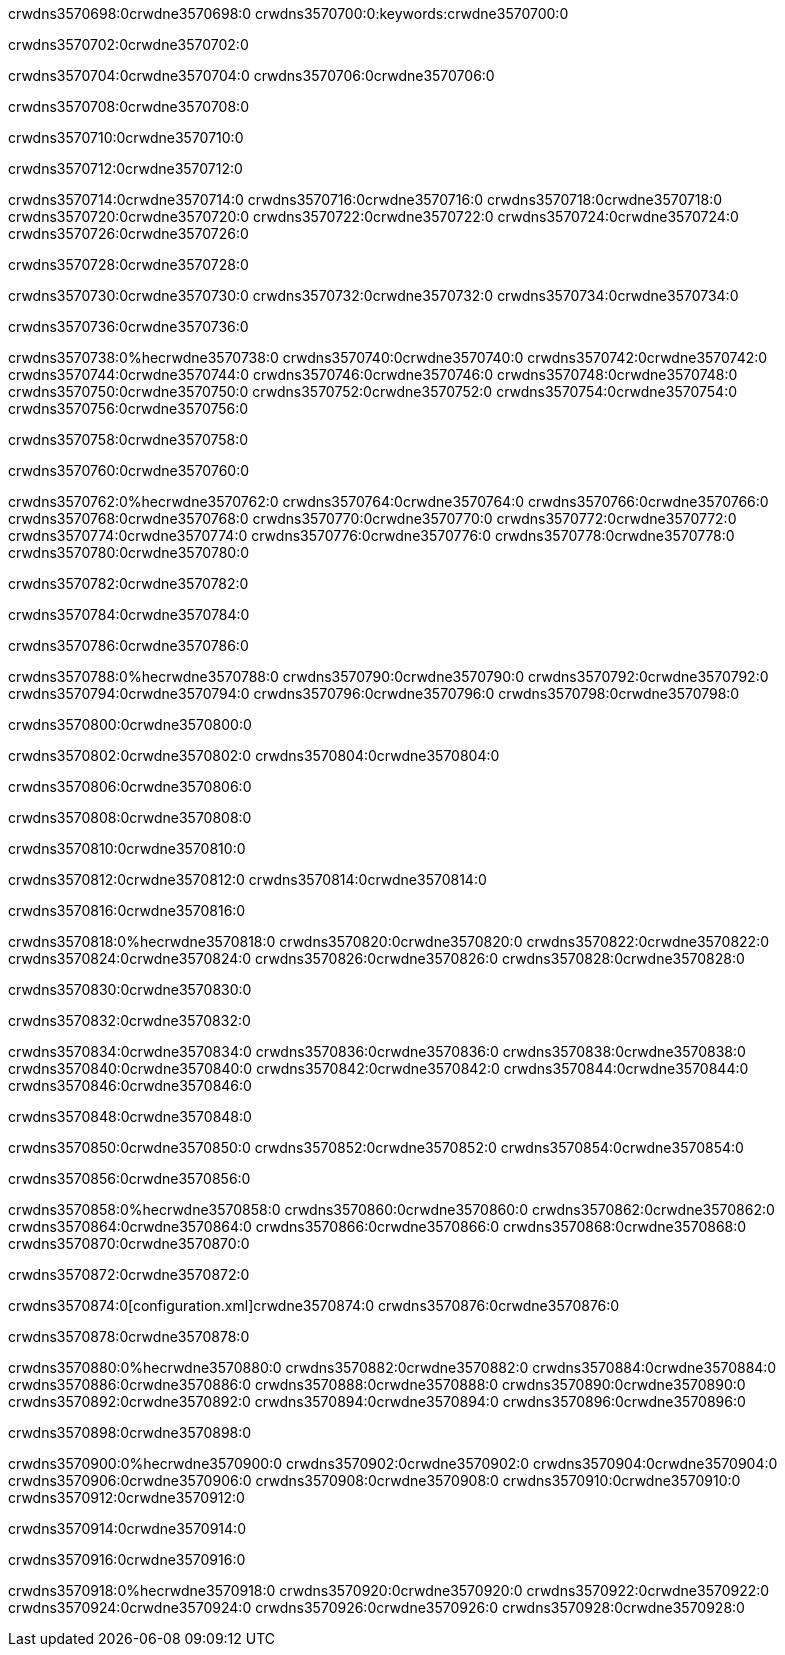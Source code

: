 crwdns3570698:0crwdne3570698:0
crwdns3570700:0:keywords:crwdne3570700:0

crwdns3570702:0crwdne3570702:0

crwdns3570704:0crwdne3570704:0
crwdns3570706:0crwdne3570706:0

crwdns3570708:0crwdne3570708:0

crwdns3570710:0crwdne3570710:0

crwdns3570712:0crwdne3570712:0

crwdns3570714:0crwdne3570714:0
crwdns3570716:0crwdne3570716:0
  crwdns3570718:0crwdne3570718:0
  crwdns3570720:0crwdne3570720:0
  crwdns3570722:0crwdne3570722:0
crwdns3570724:0crwdne3570724:0
crwdns3570726:0crwdne3570726:0

crwdns3570728:0crwdne3570728:0

crwdns3570730:0crwdne3570730:0
crwdns3570732:0crwdne3570732:0
crwdns3570734:0crwdne3570734:0

crwdns3570736:0crwdne3570736:0

crwdns3570738:0%hecrwdne3570738:0
crwdns3570740:0crwdne3570740:0
crwdns3570742:0crwdne3570742:0
crwdns3570744:0crwdne3570744:0
crwdns3570746:0crwdne3570746:0
crwdns3570748:0crwdne3570748:0
crwdns3570750:0crwdne3570750:0
crwdns3570752:0crwdne3570752:0
crwdns3570754:0crwdne3570754:0
crwdns3570756:0crwdne3570756:0

crwdns3570758:0crwdne3570758:0

crwdns3570760:0crwdne3570760:0

crwdns3570762:0%hecrwdne3570762:0
crwdns3570764:0crwdne3570764:0
crwdns3570766:0crwdne3570766:0
crwdns3570768:0crwdne3570768:0 crwdns3570770:0crwdne3570770:0
crwdns3570772:0crwdne3570772:0
crwdns3570774:0crwdne3570774:0
crwdns3570776:0crwdne3570776:0
crwdns3570778:0crwdne3570778:0
crwdns3570780:0crwdne3570780:0

crwdns3570782:0crwdne3570782:0

crwdns3570784:0crwdne3570784:0

crwdns3570786:0crwdne3570786:0

crwdns3570788:0%hecrwdne3570788:0
crwdns3570790:0crwdne3570790:0
crwdns3570792:0crwdne3570792:0
crwdns3570794:0crwdne3570794:0
crwdns3570796:0crwdne3570796:0
crwdns3570798:0crwdne3570798:0

crwdns3570800:0crwdne3570800:0 

crwdns3570802:0crwdne3570802:0 crwdns3570804:0crwdne3570804:0

crwdns3570806:0crwdne3570806:0

crwdns3570808:0crwdne3570808:0

crwdns3570810:0crwdne3570810:0

crwdns3570812:0crwdne3570812:0 crwdns3570814:0crwdne3570814:0

crwdns3570816:0crwdne3570816:0

crwdns3570818:0%hecrwdne3570818:0
crwdns3570820:0crwdne3570820:0
crwdns3570822:0crwdne3570822:0
crwdns3570824:0crwdne3570824:0
crwdns3570826:0crwdne3570826:0
crwdns3570828:0crwdne3570828:0

crwdns3570830:0crwdne3570830:0

crwdns3570832:0crwdne3570832:0

crwdns3570834:0crwdne3570834:0
crwdns3570836:0crwdne3570836:0
  crwdns3570838:0crwdne3570838:0
  crwdns3570840:0crwdne3570840:0
  crwdns3570842:0crwdne3570842:0
crwdns3570844:0crwdne3570844:0
crwdns3570846:0crwdne3570846:0

crwdns3570848:0crwdne3570848:0

crwdns3570850:0crwdne3570850:0
crwdns3570852:0crwdne3570852:0
crwdns3570854:0crwdne3570854:0

crwdns3570856:0crwdne3570856:0

crwdns3570858:0%hecrwdne3570858:0
crwdns3570860:0crwdne3570860:0
crwdns3570862:0crwdne3570862:0
crwdns3570864:0crwdne3570864:0
crwdns3570866:0crwdne3570866:0
crwdns3570868:0crwdne3570868:0
crwdns3570870:0crwdne3570870:0

crwdns3570872:0crwdne3570872:0

crwdns3570874:0[configuration.xml]crwdne3570874:0 crwdns3570876:0crwdne3570876:0 

crwdns3570878:0crwdne3570878:0

crwdns3570880:0%hecrwdne3570880:0
crwdns3570882:0crwdne3570882:0
crwdns3570884:0crwdne3570884:0
crwdns3570886:0crwdne3570886:0
crwdns3570888:0crwdne3570888:0
crwdns3570890:0crwdne3570890:0
crwdns3570892:0crwdne3570892:0
crwdns3570894:0crwdne3570894:0
crwdns3570896:0crwdne3570896:0

crwdns3570898:0crwdne3570898:0

crwdns3570900:0%hecrwdne3570900:0
crwdns3570902:0crwdne3570902:0
crwdns3570904:0crwdne3570904:0
crwdns3570906:0crwdne3570906:0
crwdns3570908:0crwdne3570908:0
crwdns3570910:0crwdne3570910:0
crwdns3570912:0crwdne3570912:0

crwdns3570914:0crwdne3570914:0

crwdns3570916:0crwdne3570916:0

crwdns3570918:0%hecrwdne3570918:0
crwdns3570920:0crwdne3570920:0
crwdns3570922:0crwdne3570922:0
crwdns3570924:0crwdne3570924:0
crwdns3570926:0crwdne3570926:0
crwdns3570928:0crwdne3570928:0